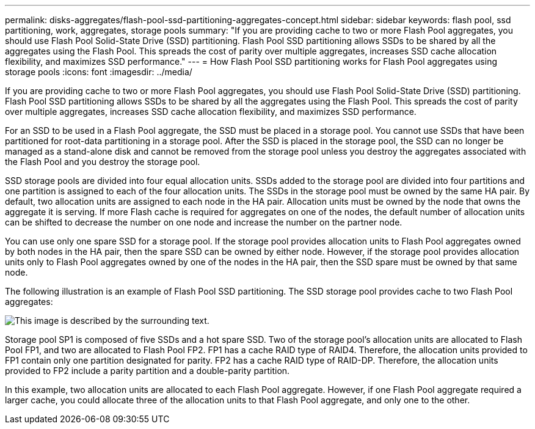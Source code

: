 ---
permalink: disks-aggregates/flash-pool-ssd-partitioning-aggregates-concept.html
sidebar: sidebar
keywords: flash pool, ssd partitioning, work, aggregates, storage pools
summary: "If you are providing cache to two or more Flash Pool aggregates, you should use Flash Pool Solid-State Drive (SSD) partitioning. Flash Pool SSD partitioning allows SSDs to be shared by all the aggregates using the Flash Pool. This spreads the cost of parity over multiple aggregates, increases SSD cache allocation flexibility, and maximizes SSD performance."
---
= How Flash Pool SSD partitioning works for Flash Pool aggregates using storage pools
:icons: font
:imagesdir: ../media/

[.lead]
If you are providing cache to two or more Flash Pool aggregates, you should use Flash Pool Solid-State Drive (SSD) partitioning. Flash Pool SSD partitioning allows SSDs to be shared by all the aggregates using the Flash Pool. This spreads the cost of parity over multiple aggregates, increases SSD cache allocation flexibility, and maximizes SSD performance.

For an SSD to be used in a Flash Pool aggregate, the SSD must be placed in a storage pool. You cannot use SSDs that have been partitioned for root-data partitioning in a storage pool. After the SSD is placed in the storage pool, the SSD can no longer be managed as a stand-alone disk and cannot be removed from the storage pool unless you destroy the aggregates associated with the Flash Pool and you destroy the storage pool.

SSD storage pools are divided into four equal allocation units. SSDs added to the storage pool are divided into four partitions and one partition is assigned to each of the four allocation units. The SSDs in the storage pool must be owned by the same HA pair. By default, two allocation units are assigned to each node in the HA pair. Allocation units must be owned by the node that owns the aggregate it is serving. If more Flash cache is required for aggregates on one of the nodes, the default number of allocation units can be shifted to decrease the number on one node and increase the number on the partner node.

You can use only one spare SSD for a storage pool. If the storage pool provides allocation units to Flash Pool aggregates owned by both nodes in the HA pair, then the spare SSD can be owned by either node. However, if the storage pool provides allocation units only to Flash Pool aggregates owned by one of the nodes in the HA pair, then the SSD spare must be owned by that same node.

The following illustration is an example of Flash Pool SSD partitioning. The SSD storage pool provides cache to two Flash Pool aggregates:

image::../media/shared-ssds-overview.gif[This image is described by the surrounding text.]

Storage pool SP1 is composed of five SSDs and a hot spare SSD. Two of the storage pool's allocation units are allocated to Flash Pool FP1, and two are allocated to Flash Pool FP2. FP1 has a cache RAID type of RAID4. Therefore, the allocation units provided to FP1 contain only one partition designated for parity. FP2 has a cache RAID type of RAID-DP. Therefore, the allocation units provided to FP2 include a parity partition and a double-parity partition.

In this example, two allocation units are allocated to each Flash Pool aggregate. However, if one Flash Pool aggregate required a larger cache, you could allocate three of the allocation units to that Flash Pool aggregate, and only one to the other.
